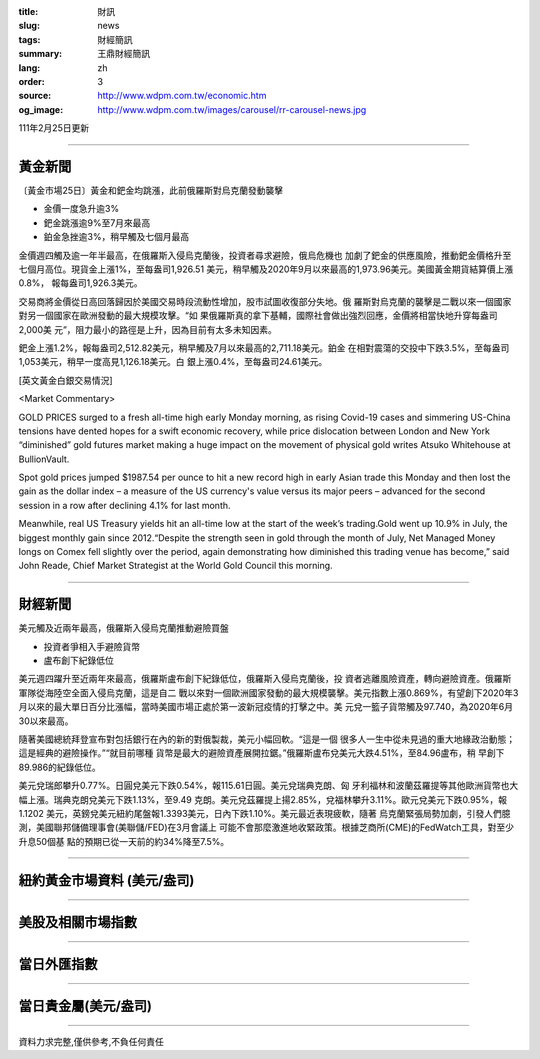 :title: 財訊
:slug: news
:tags: 財經簡訊
:summary: 王鼎財經簡訊
:lang: zh
:order: 3
:source: http://www.wdpm.com.tw/economic.htm
:og_image: http://www.wdpm.com.tw/images/carousel/rr-carousel-news.jpg

111年2月25日更新

----

黃金新聞
++++++++

〔黃金市場25日〕黃金和鈀金均跳漲，此前俄羅斯對烏克蘭發動襲擊

* 金價一度急升逾3%
* 鈀金跳漲逾9%至7月來最高
* 鉑金急挫逾3%，稍早觸及七個月最高

金價週四觸及逾一年半最高，在俄羅斯入侵烏克蘭後，投資者尋求避險，俄烏危機也
加劇了鈀金的供應風險，推動鈀金價格升至七個月高位。現貨金上漲1%，至每盎司1,926.51
美元，稍早觸及2020年9月以來最高的1,973.96美元。美國黃金期貨結算價上漲0.8%，
報每盎司1,926.3美元。

交易商將金價從日高回落歸因於美國交易時段流動性增加，股市試圖收復部分失地。俄
羅斯對烏克蘭的襲擊是二戰以來一個國家對另一個國家在歐洲發動的最大規模攻擊。“如
果俄羅斯真的拿下基輔，國際社會做出強烈回應，金價將相當快地升穿每盎司2,000美
元”，阻力最小的路徑是上升，因為目前有太多未知因素。

鈀金上漲1.2%，報每盎司2,512.82美元，稍早觸及7月以來最高的2,711.18美元。鉑金
在相對震蕩的交投中下跌3.5%，至每盎司1,053美元，稍早一度高見1,126.18美元。白
銀上漲0.4%，至每盎司24.61美元。





[英文黃金白銀交易情況]

<Market Commentary>

GOLD PRICES surged to a fresh all-time high early Monday morning, as 
rising Covid-19 cases and simmering US-China tensions have dented hopes 
for a swift economic recovery, while price dislocation between London and 
New York “diminished” gold futures market making a huge impact on the 
movement of physical gold writes Atsuko Whitehouse at BullionVault.
 
Spot gold prices jumped $1987.54 per ounce to hit a new record high in 
early Asian trade this Monday and then lost the gain as the dollar 
index – a measure of the US currency's value versus its major 
peers – advanced for the second session in a row after declining 4.1% 
for last month.
 
Meanwhile, real US Treasury yields hit an all-time low at the start of 
the week’s trading.Gold went up 10.9% in July, the biggest monthly gain 
since 2012.“Despite the strength seen in gold through the month of July, 
Net Managed Money longs on Comex fell slightly over the period, again 
demonstrating how diminished this trading venue has become,” said John 
Reade, Chief Market Strategist at the World Gold Council this morning.

----

財經新聞
++++++++
美元觸及近兩年最高，俄羅斯入侵烏克蘭推動避險買盤

* 投資者爭相入手避險貨幣
* 盧布創下紀錄低位

美元週四躍升至近兩年來最高，俄羅斯盧布創下紀錄低位，俄羅斯入侵烏克蘭後，投
資者逃離風險資產，轉向避險資產。俄羅斯軍隊從海陸空全面入侵烏克蘭，這是自二
戰以來對一個歐洲國家發動的最大規模襲擊。美元指數上漲0.869%，有望創下2020年3
月以來的最大單日百分比漲幅，當時美國市場正處於第一波新冠疫情的打擊之中。美
元兌一籃子貨幣觸及97.740，為2020年6月30以來最高。

隨著美國總統拜登宣布對包括銀行在內的新的對俄製裁，美元小幅回軟。“這是一個
很多人一生中從未見過的重大地緣政治動態；這是經典的避險操作。”“就目前哪種
貨幣是最大的避險資產展開拉鋸。”俄羅斯盧布兌美元大跌4.51%，至84.96盧布，稍
早創下89.986的紀錄低位。

美元兌瑞郎攀升0.77%。日圓兌美元下跌0.54%，報115.61日圓。美元兌瑞典克朗、匈
牙利福林和波蘭茲羅提等其他歐洲貨幣也大幅上漲。瑞典克朗兌美元下跌1.13%，至9.49
克朗。美元兌茲羅提上揚2.85%，兌福林攀升3.11%。歐元兌美元下跌0.95%，報1.1202
美元，英鎊兌美元紐約尾盤報1.3393美元，日內下跌1.10%。美元最近表現疲軟，隨著
烏克蘭緊張局勢加劇，引發人們臆測，美國聯邦儲備理事會(美聯儲/FED)在3月會議上
可能不會那麼激進地收緊政策。根據芝商所(CME)的FedWatch工具，對至少升息50個基
點的預期已從一天前的約34%降至7.5%。


         

----

紐約黃金市場資料 (美元/盎司)
++++++++++++++++++++++++++++

.. raw:: html

  <A HREF="http://www.kitco.com/connecting.html">
  <IMG SRC="http://www.kitconet.com/images/quotes_4b2.gif" BORDER="0" ALT="[Most Recent Quotes from www.kitco.com]">
  </A>

----

美股及相關市場指數
++++++++++++++++++

.. raw:: html

  <!-- TradingView Widget BEGIN -->
  <div class="tradingview-widget-container">
    <div class="tradingview-widget-container__widget"></div>
    <div class="tradingview-widget-copyright"><a href="https://tw.tradingview.com/markets/indices/" rel="noopener" target="_blank"><span class="blue-text">指數行情</span></a>由TradingView提供</div>
    <script type="text/javascript" src="https://s3.tradingview.com/external-embedding/embed-widget-market-quotes.js" async>
    {
    "title": "指數",
    "width": 770,
    "height": 450,
    "locale": "zh_TW",
    "symbolsGroups": [
      {
        "name": "美國和加拿大",
        "symbols": [
          {
            "name": "FOREXCOM:SPXUSD",
            "displayName": "標準普爾500"
          },
          {
            "name": "FOREXCOM:NSXUSD",
            "displayName": "納斯達克100指數"
          },
          {
            "name": "CME_MINI:ES1!",
            "displayName": "E-迷你 標普指數期貨"
          },
          {
            "name": "INDEX:DXY",
            "displayName": "美元指數"
          },
          {
            "name": "FOREXCOM:DJI",
            "displayName": "道瓊斯 30"
          }
        ]
      },
      {
        "name": "歐洲",
        "symbols": [
          {
            "name": "INDEX:SX5E",
            "displayName": "歐元藍籌50"
          },
          {
            "name": "FOREXCOM:UKXGBP",
            "displayName": "富時100"
          },
          {
            "name": "INDEX:DEU30",
            "displayName": "德國DAX指數"
          },
          {
            "name": "INDEX:CAC40",
            "displayName": "法國 CAC 40 指數"
          },
          {
            "name": "INDEX:SMI"
          }
        ]
      },
      {
        "name": "亞太",
        "symbols": [
          {
            "name": "INDEX:NKY",
            "displayName": "日經225"
          },
          {
            "name": "INDEX:HSI",
            "displayName": "恆生"
          },
          {
            "name": "BSE:SENSEX",
            "displayName": "印度孟買指數"
          },
          {
            "name": "BSE:BSE500"
          },
          {
            "name": "INDEX:KSIC",
            "displayName": "韓國Kospi綜合指數"
          }
        ]
      }
    ],
    "colorTheme": "light"
  }
    </script>
  </div>
  <!-- TradingView Widget END -->

----

當日外匯指數
++++++++++++

.. raw:: html

  <!-- TradingView Widget BEGIN -->
  <div class="tradingview-widget-container">
    <div class="tradingview-widget-container__widget"></div>
    <div class="tradingview-widget-copyright"><a href="https://tw.tradingview.com/markets/currencies/forex-cross-rates/" rel="noopener" target="_blank"><span class="blue-text">外匯匯率</span></a>由TradingView提供</div>
    <script type="text/javascript" src="https://s3.tradingview.com/external-embedding/embed-widget-forex-cross-rates.js" async>
    {
    "width": "100%",
    "height": "100%",
    "currencies": [
      "EUR",
      "USD",
      "JPY",
      "GBP",
      "CNY",
      "TWD"
    ],
    "isTransparent": false,
    "colorTheme": "light",
    "locale": "zh_TW"
  }
    </script>
  </div>
  <!-- TradingView Widget END -->

----

當日貴金屬(美元/盎司)
+++++++++++++++++++++

.. raw:: html 

  <A HREF="http://www.kitco.com/connecting.html">
  <IMG SRC="http://www.kitconet.com/images/quotes_7a.gif" BORDER="0" ALT="[Most Recent Quotes from www.kitco.com]">
  </A>

----

資料力求完整,僅供參考,不負任何責任
